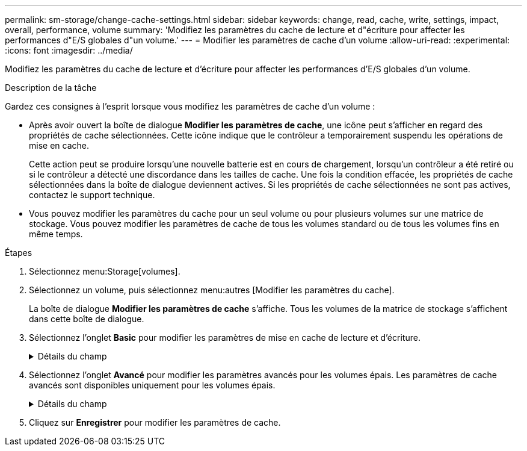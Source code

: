 ---
permalink: sm-storage/change-cache-settings.html 
sidebar: sidebar 
keywords: change, read, cache, write, settings, impact, overall, performance, volume 
summary: 'Modifiez les paramètres du cache de lecture et d"écriture pour affecter les performances d"E/S globales d"un volume.' 
---
= Modifier les paramètres de cache d'un volume
:allow-uri-read: 
:experimental: 
:icons: font
:imagesdir: ../media/


[role="lead"]
Modifiez les paramètres du cache de lecture et d'écriture pour affecter les performances d'E/S globales d'un volume.

.Description de la tâche
Gardez ces consignes à l'esprit lorsque vous modifiez les paramètres de cache d'un volume :

* Après avoir ouvert la boîte de dialogue *Modifier les paramètres de cache*, une icône peut s'afficher en regard des propriétés de cache sélectionnées. Cette icône indique que le contrôleur a temporairement suspendu les opérations de mise en cache.
+
Cette action peut se produire lorsqu'une nouvelle batterie est en cours de chargement, lorsqu'un contrôleur a été retiré ou si le contrôleur a détecté une discordance dans les tailles de cache. Une fois la condition effacée, les propriétés de cache sélectionnées dans la boîte de dialogue deviennent actives. Si les propriétés de cache sélectionnées ne sont pas actives, contactez le support technique.

* Vous pouvez modifier les paramètres du cache pour un seul volume ou pour plusieurs volumes sur une matrice de stockage. Vous pouvez modifier les paramètres de cache de tous les volumes standard ou de tous les volumes fins en même temps.


.Étapes
. Sélectionnez menu:Storage[volumes].
. Sélectionnez un volume, puis sélectionnez menu:autres [Modifier les paramètres du cache].
+
La boîte de dialogue *Modifier les paramètres de cache* s'affiche. Tous les volumes de la matrice de stockage s'affichent dans cette boîte de dialogue.

. Sélectionnez l'onglet *Basic* pour modifier les paramètres de mise en cache de lecture et d'écriture.
+
.Détails du champ
[%collapsible]
====
[cols="1a,3a"]
|===
| Paramètre de cache | Description 


 a| 
Mise en cache de lecture
 a| 
Le cache de lecture est un tampon qui stocke les données lues à partir des lecteurs. Les données d'une opération de lecture peuvent déjà se trouver dans le cache à partir d'une opération précédente, ce qui évite d'avoir à accéder aux disques. Les données restent dans le cache de lecture jusqu'à ce qu'elles soient supprimées.



 a| 
Mise en cache d'écriture
 a| 
Le cache d'écriture est un tampon qui stocke les données de l'hôte qui n'ont pas encore été écrites sur les lecteurs. Les données restent dans le cache d'écriture jusqu'à ce qu'elles soient écrites sur les disques. La mise en cache d'écriture peut augmenter les performances d'E/S.


NOTE: Le cache est automatiquement vidé après la désactivation de la mise en cache *Write* pour un volume.

|===
====
. Sélectionnez l'onglet *Avancé* pour modifier les paramètres avancés pour les volumes épais. Les paramètres de cache avancés sont disponibles uniquement pour les volumes épais.
+
.Détails du champ
[%collapsible]
====
[cols="1a,3a"]
|===
| Paramètre de cache | Description 


 a| 
Récupération dynamique du cache de lecture
 a| 
La fonctionnalité de lecture préalable en lecture dynamique du cache permet au contrôleur de copier des blocs de données séquentiels supplémentaires dans le cache lors de la lecture des blocs de données d'un disque sur le cache. Cette mise en cache augmente le risque que les futures demandes de données soient traitées à partir du cache. La lecture préalable en cache dynamique est importante pour les applications multimédia qui utilisent des E/S séquentielles Le taux et la quantité de données préextraites dans le cache sont auto-réglables en fonction du débit et de la taille de la demande des lectures de l'hôte. L'accès aléatoire n'entraîne pas la préextraction des données dans le cache. Cette fonction ne s'applique pas lorsque la mise en cache de lecture est désactivée.

Pour un volume fin, la préextraction de lecture dynamique du cache est toujours désactivée et ne peut pas être modifiée.



 a| 
Mise en cache d'écriture sans batterie
 a| 
Le paramètre de mise en cache d'écriture sans batterie permet de poursuivre la mise en cache d'écriture même si les batteries sont manquantes, défectueuses, complètement déchargées ou non complètement chargées. Il n'est généralement pas recommandé de choisir la mise en cache d'écriture sans piles car les données risquent d'être perdues en cas de coupure d'alimentation. En règle générale, la mise en cache des écritures est désactivée temporairement par le contrôleur jusqu'à ce que les batteries soient chargées ou qu'une batterie défectueuse soit remplacée.


CAUTION: *Perte de données possible* -- si vous sélectionnez cette option et que vous ne disposez pas d'une alimentation universelle pour la protection, vous risquez de perdre des données. De plus, vous risquez de perdre des données si vous n'avez pas de batterie de contrôleur et que vous activez l'option *Write cache sans piles*.

Ce paramètre n'est disponible que si vous avez activé la mise en cache des écritures. Ce paramètre n'est pas disponible pour les volumes fins.



 a| 
Mise en cache d'écriture avec mise en miroir
 a| 
La mise en cache d'écriture avec la mise en miroir se produit lorsque les données écrites dans la mémoire cache d'un contrôleur sont également écrites dans la mémoire cache de l'autre contrôleur. Par conséquent, si un contrôleur tombe en panne, l'autre peut mener à bien toutes les opérations d'écriture en attente. La mise en miroir du cache d'écriture n'est disponible que si la mise en cache d'écriture est activée et que deux contrôleurs sont présents. Lors de la création du volume, la mise en cache d'écriture avec mise en miroir est le paramètre par défaut.

Ce paramètre n'est disponible que si vous avez activé la mise en cache des écritures. Ce paramètre n'est pas disponible pour les volumes fins.

|===
====
. Cliquez sur *Enregistrer* pour modifier les paramètres de cache.

